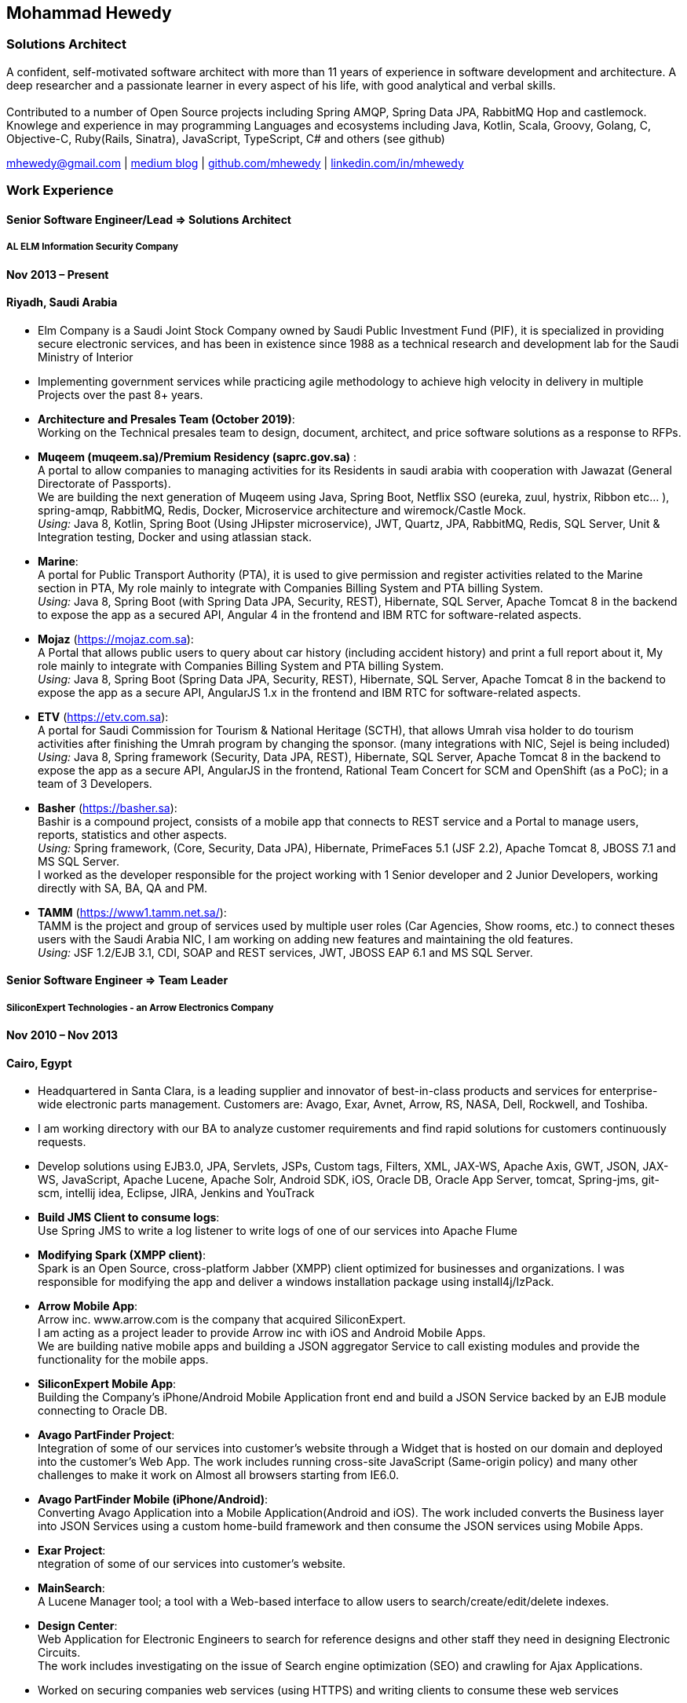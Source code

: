 :icons: font
== Mohammad Hewedy

=== Solutions Architect

A confident, self-motivated software architect with more than 11 years
of experience in software development and architecture. A deep
researcher and a passionate learner in every aspect of his life, with
good analytical and verbal skills. +
 +
Contributed to a number of Open Source projects including Spring AMQP,
Spring Data JPA, RabbitMQ Hop and castlemock. +
Knowlege and experience in may programming Languages and ecosystems
including Java, Kotlin, Scala, Groovy, Golang, C, Objective-C,
Ruby(Rails, Sinatra), JavaScript, TypeScript, C# and others (see github)

****
mhewedy@gmail.com
| https://medium.com/@mhewedy_46874/[medium blog,role=external,window=_blank]
| https://github.com/mhewedy[github.com/mhewedy,role=external,window=_blank]
| https://www.linkedin.com/in/mhewedy[linkedin.com/in/mhewedy,role=external,window=_blank]
****

=== Work Experience

==== Senior Software Engineer/Lead => Solutions Architect

===== AL ELM Information Security Company

==== Nov 2013 – Present

==== Riyadh, Saudi Arabia

* Elm Company is a Saudi Joint Stock Company owned by Saudi Public
Investment Fund (PIF), it is specialized in providing secure electronic
services, and has been in existence since 1988 as a technical research
and development lab for the Saudi Ministry of Interior
* Implementing government services while practicing agile methodology to
achieve high velocity in delivery in multiple Projects over the past 8+
years.
* *Architecture and Presales Team (October 2019)*: +
Working on the Technical presales team to design, document, architect,
and price software solutions as a response to RFPs.
* *Muqeem (muqeem.sa)/Premium Residency (saprc.gov.sa)* : +
A portal to allow companies to managing activities for its Residents in
saudi arabia with cooperation with Jawazat (General Directorate of
Passports). +
We are building the next generation of Muqeem using Java, Spring Boot,
Netflix SSO (eureka, zuul, hystrix, Ribbon etc… ), spring-amqp,
RabbitMQ, Redis, Docker, Microservice architecture and wiremock/Castle
Mock. +
__Using:__ Java 8, Kotlin, Spring Boot (Using JHipster microservice), JWT,
Quartz, JPA, RabbitMQ, Redis, SQL Server, Unit & Integration testing,
Docker and using atlassian stack.
* *Marine*: +
A portal for Public Transport Authority (PTA), it is used to give
permission and register activities related to the Marine section in PTA,
My role mainly to integrate with Companies Billing System and PTA
billing System. +
_Using:_ Java 8, Spring Boot (with Spring Data JPA, Security, REST),
Hibernate, SQL Server, Apache Tomcat 8 in the backend to expose the app
as a secured API, Angular 4 in the frontend and IBM RTC for
software-related aspects.
* *Mojaz* (https://mojaz.com.sa): +
A Portal that allows public users to query about car history (including
accident history) and print a full report about it, My role mainly to
integrate with Companies Billing System and PTA billing System. +
_Using:_ Java 8, Spring Boot (Spring Data JPA, Security, REST), Hibernate,
SQL Server, Apache Tomcat 8 in the backend to expose the app as a secure
API, AngularJS 1.x in the frontend and IBM RTC for software-related
aspects.
* *ETV* (https://etv.com.sa): +
A portal for Saudi Commission for Tourism & National Heritage (SCTH),
that allows Umrah visa holder to do tourism activities after finishing
the Umrah program by changing the sponsor. (many integrations with NIC,
Sejel is being included) +
_Using:_ Java 8, Spring framework (Security, Data JPA, REST), Hibernate,
SQL Server, Apache Tomcat 8 in the backend to expose the app as a secure
API, AngularJS in the frontend, Rational Team Concert for SCM and
OpenShift (as a PoC); in a team of 3 Developers.
* *Basher* (https://basher.sa): +
Bashir is a compound project, consists of a mobile app that connects to
REST service and a Portal to manage users, reports, statistics and other
aspects. +
_Using:_ Spring framework, (Core, Security, Data JPA), Hibernate,
PrimeFaces 5.1 (JSF 2.2), Apache Tomcat 8, JBOSS 7.1 and MS SQL
Server. +
I worked as the developer responsible for the project working with 1
Senior developer and 2 Junior Developers, working directly with SA, BA,
QA and PM.
* *TAMM* (https://www1.tamm.net.sa/): +
TAMM is the project and group of services used by multiple user roles
(Car Agencies, Show rooms, etc.) to connect theses users with the Saudi
Arabia NIC, I am working on adding new features and maintaining the old
features. +
_Using:_ JSF 1.2/EJB 3.1, CDI, SOAP and REST services, JWT, JBOSS EAP 6.1
and MS SQL Server.

==== Senior Software Engineer => Team Leader

===== SiliconExpert Technologies - an Arrow Electronics Company

==== Nov 2010 – Nov 2013

==== Cairo, Egypt

* Headquartered in Santa Clara, is a leading supplier and innovator of
best-in-class products and services for enterprise-wide electronic parts
management. Customers are: Avago, Exar, Avnet, Arrow, RS, NASA, Dell,
Rockwell, and Toshiba.
* I am working directory with our BA to analyze customer requirements
and find rapid solutions for customers continuously requests.
* Develop solutions using EJB3.0, JPA, Servlets, JSPs, Custom tags,
Filters, XML, JAX-WS, Apache Axis, GWT, JSON, JAX-WS, JavaScript, Apache
Lucene, Apache Solr, Android SDK, iOS, Oracle DB, Oracle App Server,
tomcat, Spring-jms, git-scm, intellij idea, Eclipse, JIRA, Jenkins and
YouTrack
* *Build JMS Client to consume logs*: +
Use Spring JMS to write a log listener to write logs of one of our
services into Apache Flume
* *Modifying Spark (XMPP client)*: +
Spark is an Open Source, cross-platform Jabber (XMPP) client optimized
for businesses and organizations. I was responsible for modifying the
app and deliver a windows installation package using install4j/IzPack.
* *Arrow Mobile App*: +
Arrow inc. www.arrow.com is the company that acquired SiliconExpert. +
I am acting as a project leader to provide Arrow inc with iOS and
Android Mobile Apps. +
We are building native mobile apps and building a JSON aggregator
Service to call existing modules and provide the functionality for the
mobile apps. +
[https://itunes.apple.com/us/app/arrow-electronics/id792340251]
[https://play.google.com/store/apps/details?id=com.arrow.android]
* *SiliconExpert Mobile App*: +
Building the Company’s iPhone/Android Mobile Application front end and
build a JSON Service backed by an EJB module connecting to Oracle DB. +
[https://itunes.apple.com/us/app/siliconexpert-part-search/id633913855?ls=1&mt=8]
* *Avago PartFinder Project*: +
Integration of some of our services into customer's website through a
Widget that is hosted on our domain and deployed into the customer's Web
App. The work includes running cross-site JavaScript (Same-origin
policy) and many other challenges to make it work on Almost all browsers
starting from IE6.0. +
[http://partfinder.avagotech.com/Avago/AvagoWidget.html]
* *Avago PartFinder Mobile (iPhone/Android)*: +
Converting Avago Application into a Mobile Application(Android and iOS).
The work included converts the Business layer into JSON Services using a
custom home-build framework and then consume the JSON services using
Mobile Apps. +
[http://itunes.apple.com/us/app/avago-partfinder/id478409707?mt=8]
[https://market.android.com/details?id=com.avago.android]
* *Exar Project*: +
ntegration of some of our services into customer's website.
[http://app.siliconexpert.com/Exar]
* *MainSearch*: +
A Lucene Manager tool; a tool with a Web-based interface to allow users
to search/create/edit/delete indexes.
[http://demo.siliconexpert.com/MainSearch/]
* *Design Center*: +
Web Application for Electronic Engineers to search for reference designs
and other staff they need in designing Electronic Circuits. +
The work includes investigating on the issue of Search engine
optimization (SEO) and crawling for Ajax Applications.
* Worked on securing companies web services (using HTTPS) and writing
clients to consume these web services

==== Software Engineer

===== CyberSource a VISA Company

==== April 2009 – Nov 2010

==== Cairo, Egypt

* Headquartered in Mountain View, California, is a leading provider of
electronic payment and risk management services
* Responsible for Design and implement ePayment Solutions
* Worked with payment services like, Auth, Bill, Credit, Refund, many of
PayPal Services and others
* Develop solutions using Java, C, Servlets, XML, XSLT, XPath, JPos,
JBoss, Linux, Rational ClearCase and AccuRev
* Fixed Major encoding issue in China PayEase gateway simulator
* Worked on many PayPal bug fixes. (PayPal EC and Button create service)
* Worked on bug fixes for other Payment gateways as well including
Paymentech and APACS30 gateways

==== Software Engineer

===== ElRowad

==== Jan 2009 – April 2009

==== Cairo, Egypt

* Responsible for the Design and Implementation of company's own Stock
Management software

=== Education

==== B.S. Computers and Information
Helwan University, Cairo Egypt +
Sept 2007

Grade: Very Good

=== Certifications

* AWS Certified Solutions Architect – Associate +
Amazon Web Services +
Aug 2020 +
License: https://www.youracclaim.com/earner/earned/badge/21186f30-79f4-4847-a24f-7ff412fba9a6[SAA,role=external,window=_blank]

* Certified Kubernetes Application Developer +
The Linux Foundation +
Jun 2020 +
License: https://www.youracclaim.com/earner/earned/badge/683c4334-5a5a-49d0-a504-c8e0a4c38ddb[CKAD-2000-004804-0100,role=external,window=_blank]

* TOGAF® 9 Certified +
The Open Group +
Jan 2020 +
License: https://www.youracclaim.com/earner/earned/badge/7af28728-587f-414b-9d4e-78e7b482053d[140538,role=external,window=_blank]

* TOGAF® 9 Foundation +
The Open Group +
Nov 2019 +
License: https://www.youracclaim.com/badges/22a781dc-0fd1-4ff4-a993-e73ac26b0d1c[603233,role=external,role=external,window=_blank]

* DevOps Leader +
DevOps Institute +
April 2019 +
License: https://candidate.peoplecert.org/MobileReports.aspx?id=68494EE721B91488F36E43DE366E21DF84231033CCDFC0C82555E22A673DBAD92E203FF0F295DD9B8A056C74C4E6D23210B928029D152E5AD19DF8AD9DBB64C4EFD2FA32BBB74F764A15AE7679DDEEF79E82386D9FD5E2D9BE581F62584022929561312F597F9C48D27BC45A34055AE951DFCAF3CE299124[GR685000296MH,role=external,window=_blank]

* DevOps Foundation +
DevOps Institute +
April 2019 +
License: https://candidate.peoplecert.org/MobileReports.aspx?id=68494EE721B91488454B1CB3A1503C35E4BC2233857AB968A8A3436A51EF3469B041D8B5817C643AA84F59C3CD2FF88C13B782A74405CBC8F90BF0F5E88A206EF9EB2DD37855BD97A7CD71A863C5C6BBE5F61CB8D57416E4142534DF42A4B7CA39E6C656EC3AFA4C394863FD2E88E133CA55990EBE2A6B2D[GR797009838MH,role=external,window=_blank]

=== Skills

* Good understanding of OOP & Functional style programming
* Behavior / Test Driven Development - Unit, Integration, System Testing
* Agile Methodologies - Scrum, Kanban
* Good understanding of type theory and the programming paradigm
* Good knowledge about JVM echo system (`Kotlin`, `Groovy`, and `Scala`)
* Good knowledge about other languages as well (`C`, `Objective-C`, `Ruby`, `RoR`, `Golang`, and `Nodejs`)
* Background knowledge in other languages as well (`C#`, `VB.net`, `C++`, `PL-SQL`)
* Good knowledge in Linux Configuration & shell scripting
* Java (Threading, Networking, JDBC, RMI, JPA)
* Basic understanding of the some compilers architecture, e.g. `GCC`, `LLVM`, `GraalVM` and others
* Web (JSP&Servlets, Struts, JSF, Freemarker, MVC, Front-Controller, etc).
* Distributed Programming (App Servers, EJB and JNDI) and messaging (`RabbitMQ`, `JMS`, `Apache Camel`).
* A good background in Web Services (SOAP-based and RESTful) and XML (SAX, DOM, XSLT, XPath)
* Good knowledge about the internals of Spring framework, Hibernate, Spring Security, Spring Data (JPA, Mongo), Spring Boot and Spring AMQP.
* Experience Mobile Programming (Android /iPhone)
* Experience with full-Stack Web Development (`Angular`, `Vue.js`, `Mustache.js`, and others)
* Good understand parallelism and concurrency and related patterns (e.g. CSP) and its implementations in golang and kotlin
* Basic knowledge Linux programming (`syscalls`, `strace`, LKM, LSM, filesystems, namespaces and others)
* Basic understanding of the different storage types (object, block, file) and its use cases
* Basic understanding Hypervisors and containerization (the theory and practices)
* Good understanding of RDBMS, NoSQL databases, Big Data and Database Sharding techniques
* Basic knowledge about NoSQL solutions such as Cassandra and Couchbase
* Basic understanding of Data Engineering processes
* Experience with Searching solutions (`Apache Lucene/Solr`)
* Familiarity with Big Data and Stream processing solutions such as `Apache Hadoop`, `Hive`, `Pig`, and `Apache Spark`
* Experience in RDBMS and ORM - `Oracle`, `SQL Server`, `MySQL`, `PostgreSQL`
* Experience in NoSQL - MongoDB
* Basic understanding of ISO 8601, Unicode and other related standards.
* Basic understanding of OSI model and related protocols (`TCP`, `UDP`, `DNS`, `ARP`, `FTP`, `SSH`, `TLS`), and basic knowledge about networking tools like iptables, iproute2, wireshark, tcpdump, and more.
* Good understanding of digital cryptography.
* Good understanding of ESB, EAI, Queues, BPM, and related enterprise solutions and patterns
* Hands-on experience in Jenkins, Bitbucket pipelines, Docker, Docker Compose, Kubernetes, GCP and AWS.
* Basic knowledge about Machine Learning

=== Trainings

* Openshift Workshop
* Identity and Access management
* Functional Programming Principles in Scala (Coursera online)
* Develop iOS apps using Swift
* AngularJS 2
* Securing Java Applications
* Agile Software methodology
* Developing for the Liferay Platform 1

=== Open Source Projects icon:github[]

* https://github.com/mhewedy/spring-data-jpa-mongodb-expressions[Spring Data JPA MongoDB Expressions icon:github[],role=external,window=_blank]
Allows you to use the MongoDB query syntax to query your relational database.

* https://github.com/ci-pipeline/ci-pipeline[ci-pipeline icon:github[],role=external,window=_blank]
Opinionated Jenkins Pipeline in YAML

* https://github.com/mhewedy/vermin[vermin icon:github[],role=external,window=_blank]
The smart virtual machines manager.

* https://github.com/mhewedy/SBO-video-extension[SBO-video-extension icon:github[],role=external,window=_blank]
Safari Books Online Video Downloder Extension to Google Chrome.

* https://github.com/mhewedy/spwrap[spwrap icon:github[],role=external,window=_blank]
Simple Stored Procedure call wrapper with no framework dependencies.

* https://github.com/mhewedy/ews[ews icon:github[],role=external,window=_blank]
Go package wrapper for Exchange Web Service (EWS)

* https://github.com/mhewedy/gitblame[gitblame icon:github[],role=external,window=_blank]
Simple Web Application to show each member in team work in a web-based
interface

* https://github.com/mhewedy/aqarme[aqarme icon:github[],role=external,window=_blank]
Service to query https://sa.aqar.fm/ for certain criteria and notifies
me back by Facebook messenger on the list of apartments that matches my
criteria.

* https://github.com/mhewedy/mego[mego icon:github[],role=external,window=_blank]
The MS Exchange meeting organizer

==== Volunteering Experience

==== Riyadh Java Meetup (Founder)
April 2019 – Present +
Riyadh, Saudi Arabia

* The Riyadh Java Meetup is a meetup concerted about Java and the JVM,
with the main focus is on Spring framework and spring boot.

=== Languages

* *Arabic* - Native
* *English* - Professional working proficiency

